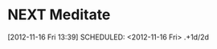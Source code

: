 #+FILETAGS: REFILE



* NEXT Meditate
[2012-11-16 Fri 13:39]
SCHEDULED: <2012-11-16 Fri> .+1d/2d
:PROPERTIES:
:STYLE: habit
:REPEAT_TO_STATE: NEXT
:END:
